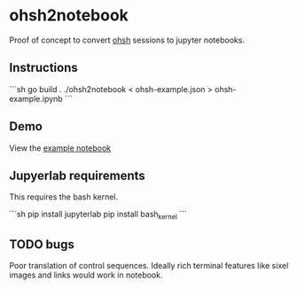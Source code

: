 * ohsh2notebook

Proof of concept to convert [[https://ohsh][ohsh]] sessions to jupyter notebooks.

** Instructions

```sh
go build .
./ohsh2notebook < ohsh-example.json > ohsh-example.ipynb
```

** Demo

View the [[./ohsh-example.ipynb][example notebook]]

** Jupyerlab requirements

This requires the bash kernel.

```sh
pip install jupyterlab
pip install bash_kernel
```

** TODO bugs

Poor translation of control sequences. Ideally rich terminal features
like sixel images and links would work in notebook.
